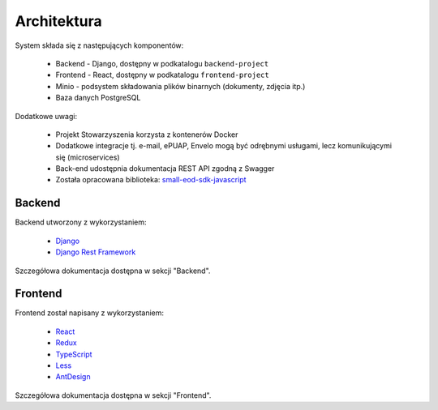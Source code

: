 Architektura
=============

System składa się z następujących komponentów:

    * Backend - Django, dostępny w podkatalogu ``backend-project``
    * Frontend - React, dostępny w podkatalogu ``frontend-project``
    * Minio - podsystem składowania plików binarnych (dokumenty, zdjęcia itp.)
    * Baza danych PostgreSQL

Dodatkowe uwagi:

    * Projekt Stowarzyszenia korzysta z kontenerów Docker
    * Dodatkowe integracje tj. e-mail, ePUAP, Envelo mogą być odrębnymi usługami, lecz komunikującymi się (microservices)
    * Back-end udostępnia dokumentacja REST API zgodną z Swagger
    * Została opracowana biblioteka: `small-eod-sdk-javascript <https://github.com/watchdogpolska/small-eod-sdk-javascript/>`_

Backend
^^^^^^^^^
Backend utworzony z wykorzystaniem:

    * `Django <https://www.djangoproject.com>`_
    * `Django Rest Framework <https://www.django-rest-framework.org>`_

Szczegółowa dokumentacja dostępna w sekcji "Backend".

Frontend
^^^^^^^^^
Frontend został napisany z wykorzystaniem:

    * `React <https://reactjs.org/>`_
    * `Redux <https://redux.js.org/>`_
    * `TypeScript <https://www.typescriptlang.org/>`_
    * `Less <http://lesscss.org/>`_
    * `AntDesign <https://ant.design/>`_

Szczegółowa dokumentacja dostępna w sekcji "Frontend".

